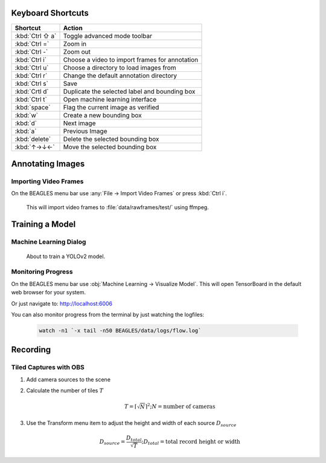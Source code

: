 ##################
Keyboard Shortcuts
##################

===============  ================================================
**Shortcut**     **Action**
---------------  ------------------------------------------------
:kbd:`Ctrl ⇧ a`  Toggle advanced mode toolbar
:kbd:`Ctrl =`    Zoom in
:kbd:`Ctrl -`    Zoom out
:kbd:`Ctrl i`    Choose a video to import frames for annotation
:kbd:`Ctrl u`    Choose a directory to load images from
:kbd:`Ctrl r`    Change the default annotation directory
:kbd:`Ctrl s`    Save
:kbd:`Crtl d`    Duplicate the selected label and bounding box
:kbd:`Ctrl t`    Open machine learning interface
:kbd:`space`     Flag the current image as verified
:kbd:`w`         Create a new bounding box
:kbd:`d`         Next image
:kbd:`a`         Previous Image
:kbd:`delete`    Delete the selected bounding box
:kbd:`↑→↓←`      Move the selected bounding box
===============  ================================================

#################
Annotating Images
#################

**********************
Importing Video Frames
**********************
On the BEAGLES menu bar use :any:`File → Import Video Frames`
or press :kbd:`Ctrl i`.


.. figure:: .static/import-video-dialog.png
	:class: with-shadow
	:target: _images/import-video-dialog.png

	This will import video frames to :file:`data/rawframes/test/` using ffmpeg.


################
Training a Model
################

***********************
Machine Learning Dialog
***********************

.. figure:: .static/train-dialog.png
	:class: with-shadow
	:target: _images/train-dialog.png

	About to train a YOLOv2 model.

*******************
Monitoring Progress
*******************
On the BEAGLES menu bar use :obj:`Machine Learning → Visualize Model`.
This will open TensorBoard in the default web browser for your system.

.. image:: .static/tensorboard-scalars.png
	:class: with-shadow
	:target: _images/tensorboard-scalars.png

Or just navigate to: `<http://localhost:6006>`_

You can also monitor progress from the terminal by just watching the logfiles:

	.. code-block:: bash

		watch -n1 `-x tail -n50 BEAGLES/data/logs/flow.log`


#########
Recording
#########

***********************
Tiled Captures with OBS
***********************

1. Add camera sources to the scene

2. Calculate the number of tiles :math:`T`

   .. math::

      T=\left\lceil \sqrt{N} \right\rceil^{2}; N = \text{number of cameras}

3. Use the Transform menu item to adjust the height and width of each source :math:`D_{source}`

   .. math::

         D_{source} = \frac{D_{total}}{\sqrt{T}}; D_{total} = \text{total record height or width}



